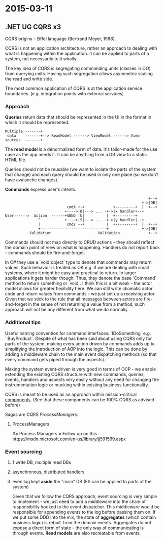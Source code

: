 #+FILETAGS: :vimwiki:

* 2015-03-11
** .NET UG  CQRS x3
CQRS origins - Eiffel language (Bertrand Meyer, 1988).

CQRS is not an application architecture, rather an approach to dealing with what is happening within the application.
It can be applied to parts of a system, not necessarily to it wholly.

The key idea of CQRS is segregating commanding units (classes in OO) from querying units.
Having such segregation allows asymmetric scaling the read and write side.

The most common application of CQRS is at the application service boundaries. (e.g. integration points with external services)

*** Approach
*Queries* return data that should be represented in the UI in the format in which it should be represented.
#+begin_example
Multiple -------+
 data    -------+--> ReadModel ------> ViewModel ------> View
sources  -------+
#+end_example

The *read model* is a denormalized form of data.
It's tailor-made for the use case as the app needs it.
It can be anything from a DB view to a static HTML file.

Queries should not be reusable (we want to isolate the parts of the system that change) and each query should be used in only one place (so we don't have avalanche changes).

*Commands* express user's intents.
#+begin_example
                                                                 +--+
                                                              +->|DB|
                            cmdX +-+             +---------+  |  +--+
                           +---->|B|---> ... -+->|x handler+--+    
User------>  Action  ------+SEND |U|          |  +---------+         
               ^           +---->|S|---> ... -+->|y handler|--+      
               |            cmdY +-+          |  +---------+  |  +--+
               +------------------------------+               +->|DB|
           Validation                     Validation             +--+
#+end_example
                                                                   
Commands should not map directly to CRUD actions - they should reflect the domain point of view on what is happening.
Handlers do not report back - commands should be fire-and-forget.

    In C# they use a `void|object` type to denote that commands may return values.
    Such behavior is treated as OK e.g. if we are dealing with small systems, where it might be easy and practical to return.
    In larger applications it gets harder though.
    Thus, they denote the base `Command` method to return something or `void`.
    I think this is a bit weak - the actor model allows for greater flexibility here.
    We can still write idiomatic actor code and return values from commands - we just set up a receiving actor.
    Given that we stick to the rule that all messages between actors are fire-and-forget in the sense of not returning a value from a method, such approach will not be any different from what we do normally.

*** Additional tips

Useful naming convention for command interfaces: `IDoSomething` e.g. `IBuyProduct`.
Despite of what has been said about using CQRS only for parts of the system, making every action driven by commands adds up to simplifying the introduction of AOP into the logic.
This can be done by adding a middleware chain to the main event dispatching methods (so that every command gets piped through the aspects).

Making the system event-driven is very good in terms of OCP - we enable extending the existing CQRS structure with new commands, queries, events, handlers and aspects very easily without any need for changing the instrumentation logic or mucking within existing business functionality.

CQRS is meant to be used as an approach within mission-critical _components_. 
(See that these components can be 100% CQRS as advised before)

Sagas are CQRS [[ProcessManagers]].

**** ProcessManagers
#= Process Managers =
Follow up on this.
https://msdn.microsoft.com/en-us/library/jj591569.aspx
*** Event sourcing

**** 1 write DB, multiple read DBs
**** asynchronous, distributed handlers
**** even log kept *aside* the "main" DB (ES can be applied to parts of the system)

Given that we follow the CQRS approach, event sourcing is very simple to implement - we just need to add a middleware into the chain of responsibility hooked to the event dispatcher.
This middleware would be responsible for appending events to the log before passing them on.
If we put some DDD into the mix, the state of *aggregates* (which contain business logic) is rebuilt from the domain events.
Aggregates do not expose a direct form of state - the only way of communicating is through events.
*Read models* are also recreatable from events.
                                                                   
                                                                   
                                                                   
                                                                   
                                                                   
